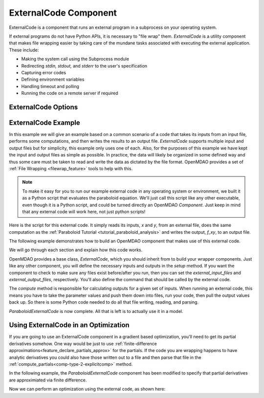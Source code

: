 .. index:: ExternalCode Example

.. _externalcode_feature:

**********************
ExternalCode Component
**********************

ExternalCode is a component that runs an external program in a subprocess on your operating system.

If external programs do not have Python APIs, it is necessary to "file wrap" them.
`ExternalCode` is a utility component that makes file wrapping easier by
taking care of the mundane tasks associated with executing the external application.
These include:

- Making the system call using the Subprocess module
- Redirecting `stdin, stdout,` and `stderr` to the user's specification
- Capturing error codes
- Defining environment variables
- Handling timeout and polling
- Running the code on a remote server if required

ExternalCode Options
--------------------

.. embed-options::
    openmdao.components.external_code
    ExternalCode
    options


ExternalCode Example
--------------------

In this example we will give an example based on a common scenario of a code that takes
its inputs from an input file, performs some computations, and then writes the results
to an output file. `ExternalCode` supports multiple input and output files but
for simplicity, this example only uses one of each.  Also, for the purposes of this
example we have kept the input and output files as simple as possible. In practice,
the data will likely be organized in some defined way and thus some care must be taken
to read and write the data as dictated by the file format. OpenMDAO provides a set
of :ref:`File Wrapping <filewrap_feature>` tools to help with this.


.. note::

  To make it easy for you to run our example external code in any operating system or environment,
  we built it as a Python script that evaluates the paraboloid
  equation. We'll just call this script like any other executable, even though it is a Python script,
  and could be turned directly an OpenMDAO `Component`. Just keep in mind that any external code will
  work here, not just python scripts!

Here is the script for this external code. It simply reads its inputs, `x` and `y`, from an external file,
does the same computation as the :ref:`Paraboloid Tutorial <tutorial_paraboloid_analysis>` and writes the output,
`f_xy`, to an output file.


.. embed-code::
    openmdao.components.tests.extcode_paraboloid


The following example demonstrates how to build an OpenMDAO component that makes use of this external code.

.. embed-code::
    openmdao.components.tests.test_external_code.ParaboloidExternalCode


We will go through each section and explain how this code works.

OpenMDAO provides a base class, `ExternalCode`, which you should inherit from to
build your wrapper components. Just like any other component, you will define the
necessary inputs and outputs in the `setup` method.
If you want the component to check to make sure any files exist before/after you run,
then you can set the `external_input_files` and `external_output_files`, respectively.
You'll also define the command that should be called by the external code.

.. embed-code::
    openmdao.components.tests.test_external_code.ParaboloidExternalCode.setup


The `compute` method is responsible for calculating outputs for a
given set of inputs. When running an external code, this means
you have to take the parameter values and push them down into files,
run your code, then pull the output values back up. So there is some Python
code needed to do all that file writing, reading, and parsing.

.. embed-code::
    openmdao.components.tests.test_external_code.ParaboloidExternalCode.compute


`ParaboloidExternalCode` is now complete. All that is left is to actually use it in a model.

.. embed-code::
    openmdao.components.tests.test_external_code.TestExternalCodeFeature.test_main
    :layout: interleave


Using ExternalCode in an Optimization
-------------------------------------

If you are going to use an ExternalCode component in a gradient based optimization, you'll need to get its partial derivatives somehow.
One way would be just to use :ref:`finite-difference approximations<feature_declare_partials_approx>` for the partials.
If the code you are wrapping happens to have analytic derivatives you could also have those written out to a file and then parse that file in the
:ref:`compute_partials<comp-type-2-explicitcomp>` method.

In the following example, the `ParaboloidExternalCode` component has been modified to specify
that partial derivatives are approximiated via finite difference.

.. embed-code::
    openmdao.components.tests.test_external_code.ParaboloidExternalCodeFD


Now we can perform an optimization using the external code, as shown here:

.. embed-code::
    openmdao.components.tests.test_external_code.TestExternalCodeFeature.test_optimize
    :layout: interleave


.. tags:: ExternalCode, FileWrapping

